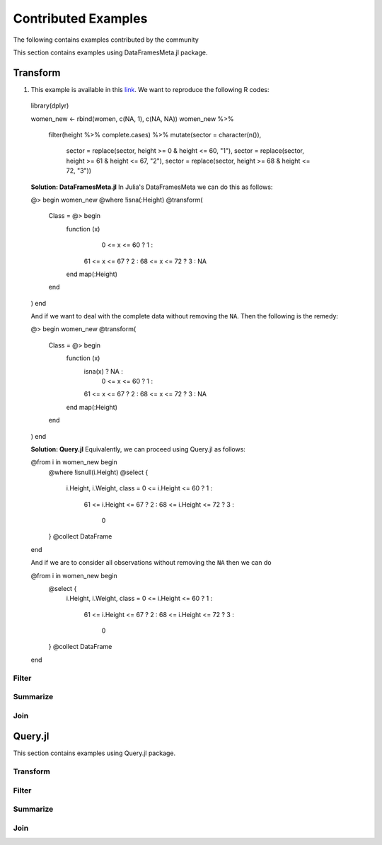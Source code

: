 Contributed Examples
==============
The following contains examples contributed by the community


This section contains examples using DataFramesMeta.jl package.

Transform
-----------------
1. This example is available in this link_. We want to reproduce the following R codes:

  .. code-block:: R

  library(dplyr)

  women_new <- rbind(women, c(NA, 1), c(NA, NA))
  women_new %>%
    filter(height %>% complete.cases) %>%
    mutate(sector = character(n()),
           sector = replace(sector, height >= 0 & height <= 60, "1"),
           sector = replace(sector, height >= 61 & height <= 67, "2"),
           sector = replace(sector, height >= 68 & height <= 72, "3"))


  **Solution: DataFramesMeta.jl**
  In Julia's DataFramesMeta we can do this as follows:

  .. code-block:: julia

  @> begin
  women_new
  @where !isna(:Height)
  @transform(
    Class = @> begin
      function (x)
         0 <= x <= 60 ?  1 :
        61 <= x <= 67 ?  2 :
        68 <= x <= 72 ?  3 :
        NA
      end
      map(:Height)
    end
  )
  end

  And if we want to deal with the complete data without removing the ``NA``. Then the following
  is the remedy:

  .. code-block:: julia

  @> begin
  women_new
  @transform(
    Class = @> begin
      function (x)
        isna(x)       ? NA :
         0 <= x <= 60 ?  1 :
        61 <= x <= 67 ?  2 :
        68 <= x <= 72 ?  3 :
        NA
      end
      map(:Height)
    end
  )
  end

  **Solution: Query.jl**
  Equivalently, we can proceed using Query.jl as follows:

  .. code-block:: julia

  @from i in women_new begin
      @where !isnull(i.Height)
      @select {
        i.Height, i.Weight,
        class = 0 <= i.Height <= 60 ?  1 :
               61 <= i.Height <= 67 ?  2 :
               68 <= i.Height <= 72 ?  3 :
                0
      }
      @collect DataFrame
  end

  And if we are to consider all observations without removing the ``NA`` then we can do

  .. code-block:: julia

  @from i in women_new begin
      @select {
        i.Height, i.Weight,
        class = 0 <= i.Height <= 60 ?  1 :
               61 <= i.Height <= 67 ?  2 :
               68 <= i.Height <= 72 ?  3 :
                0
      }
      @collect DataFrame
  end

Filter
~~~~~~~~~~~~~~~~~

Summarize
~~~~~~~~~~~~~~~~~

Join
~~~~~~~~~~~~~~~~~




Query.jl
----------------
This section contains examples using Query.jl package.

Transform
~~~~~~~~~~~~~~~~~

Filter
~~~~~~~~~~~~~~~~~

Summarize
~~~~~~~~~~~~~~~~~

Join
~~~~~~~~~~~~~~~~~


.. _link: https://discourse.julialang.org/t/julia-dataframesmeta-transformation/3435
